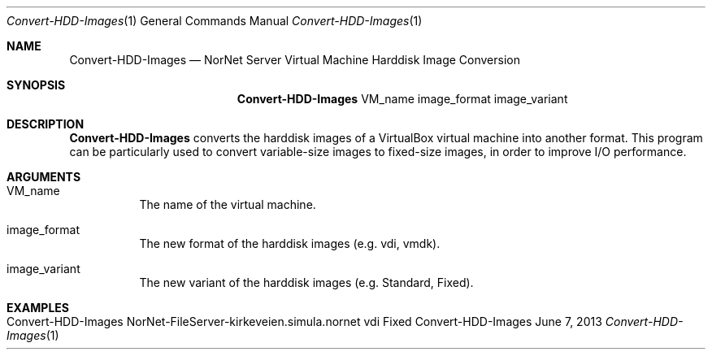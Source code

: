 .\" Make Server Configuration
.\" Copyright (C) 2012-2022 by Thomas Dreibholz
.\"
.\" This program is free software: you can redistribute it and/or modify
.\" it under the terms of the GNU General Public License as published by
.\" the Free Software Foundation, either version 3 of the License, or
.\" (at your option) any later version.
.\"
.\" This program is distributed in the hope that it will be useful,
.\" but WITHOUT ANY WARRANTY; without even the implied warranty of
.\" MERCHANTABILITY or FITNESS FOR A PARTICULAR PURPOSE.  See the
.\" GNU General Public License for more details.
.\"
.\" You should have received a copy of the GNU General Public License
.\" along with this program.  If not, see <http://www.gnu.org/licenses/>.
.\"
.\" Contact: dreibh@simula.no
.\"
.\" ###### Setup ############################################################
.Dd June 7, 2013
.Dt Convert-HDD-Images 1
.Os Convert-HDD-Images
.\" ###### Name #############################################################
.Sh NAME
.Nm Convert-HDD-Images
.Nd NorNet Server Virtual Machine Harddisk Image Conversion
.\" ###### Synopsis #########################################################
.Sh SYNOPSIS
.Nm Convert-HDD-Images
VM_name
image_format
image_variant
.\" ###### Description ######################################################
.Sh DESCRIPTION
.Nm Convert-HDD-Images
converts the harddisk images of a VirtualBox virtual machine into another
format. This program can be particularly used to convert variable-size images
to fixed-size images, in order to improve I/O performance.
.Pp
.\" ###### Arguments ########################################################
.Sh ARGUMENTS
.Bl -tag -width indent
.It VM_name
The name of the virtual machine.
.It image_format
The new format of the harddisk images (e.g. vdi, vmdk).
.It image_variant
The new variant of the harddisk images (e.g. Standard, Fixed).
.El
.\" ###### Examples #########################################################
.Sh EXAMPLES
.Bl -tag -width indent
.It Convert-HDD-Images NorNet-FileServer-kirkeveien.simula.nornet vdi Fixed
.El
